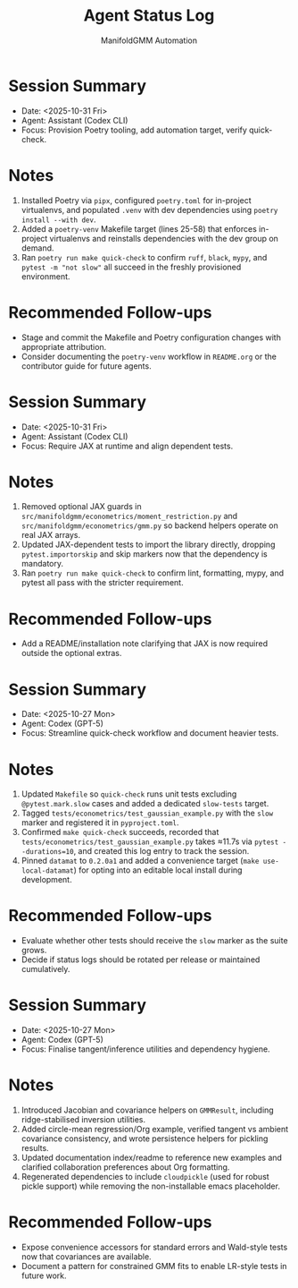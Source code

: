 #+TITLE: Agent Status Log
#+AUTHOR: ManifoldGMM Automation
#+OPTIONS: toc:nil num:nil

* Session Summary
- Date: <2025-10-31 Fri>
- Agent: Assistant (Codex CLI)
- Focus: Provision Poetry tooling, add automation target, verify quick-check.

* Notes
1. Installed Poetry via =pipx=, configured =poetry.toml= for in-project virtualenvs, and populated =.venv= with dev dependencies using =poetry install --with dev=.
2. Added a =poetry-venv= Makefile target (lines 25-58) that enforces in-project virtualenvs and reinstalls dependencies with the dev group on demand.
3. Ran =poetry run make quick-check= to confirm =ruff=, =black=, =mypy=, and =pytest -m "not slow"= all succeed in the freshly provisioned environment.

* Recommended Follow-ups
- Stage and commit the Makefile and Poetry configuration changes with appropriate attribution.
- Consider documenting the =poetry-venv= workflow in =README.org= or the contributor guide for future agents.

* Session Summary
- Date: <2025-10-31 Fri>
- Agent: Assistant (Codex CLI)
- Focus: Require JAX at runtime and align dependent tests.

* Notes
1. Removed optional JAX guards in =src/manifoldgmm/econometrics/moment_restriction.py= and =src/manifoldgmm/econometrics/gmm.py= so backend helpers operate on real JAX arrays.
2. Updated JAX-dependent tests to import the library directly, dropping =pytest.importorskip= and skip markers now that the dependency is mandatory.
3. Ran =poetry run make quick-check= to confirm lint, formatting, mypy, and pytest all pass with the stricter requirement.

* Recommended Follow-ups
- Add a README/installation note clarifying that JAX is now required outside the optional extras.

* Session Summary
- Date: <2025-10-27 Mon>
- Agent: Codex (GPT-5)
- Focus: Streamline quick-check workflow and document heavier tests.

* Notes
1. Updated =Makefile= so =quick-check= runs unit tests excluding =@pytest.mark.slow= cases and added a dedicated =slow-tests= target.
2. Tagged =tests/econometrics/test_gaussian_example.py= with the =slow= marker and registered it in =pyproject.toml=.
3. Confirmed =make quick-check= succeeds, recorded that =tests/econometrics/test_gaussian_example.py= takes ≈11.7s via =pytest --durations=10=, and created this log entry to track the session.
4. Pinned =datamat= to =0.2.0a1= and added a convenience target (=make use-local-datamat=) for opting into an editable local install during development.

* Recommended Follow-ups
- Evaluate whether other tests should receive the =slow= marker as the suite grows.
- Decide if status logs should be rotated per release or maintained cumulatively.

* Session Summary
- Date: <2025-10-27 Mon>
- Agent: Codex (GPT-5)
- Focus: Finalise tangent/inference utilities and dependency hygiene.

* Notes
1. Introduced Jacobian and covariance helpers on =GMMResult=, including ridge-stabilised inversion utilities.
2. Added circle-mean regression/Org example, verified tangent vs ambient covariance consistency, and wrote persistence helpers for pickling results.
3. Updated documentation index/readme to reference new examples and clarified collaboration preferences about Org formatting.
4. Regenerated dependencies to include =cloudpickle= (used for robust pickle support) while removing the non-installable emacs placeholder.

* Recommended Follow-ups
- Expose convenience accessors for standard errors and Wald-style tests now that covariances are available.
- Document a pattern for constrained GMM fits to enable LR-style tests in future work.
